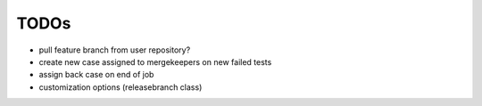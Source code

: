 TODOs
=====

- pull feature branch from user repository?
- create new case assigned to mergekeepers on new failed tests
- assign back case on end of job
- customization options (releasebranch class)
